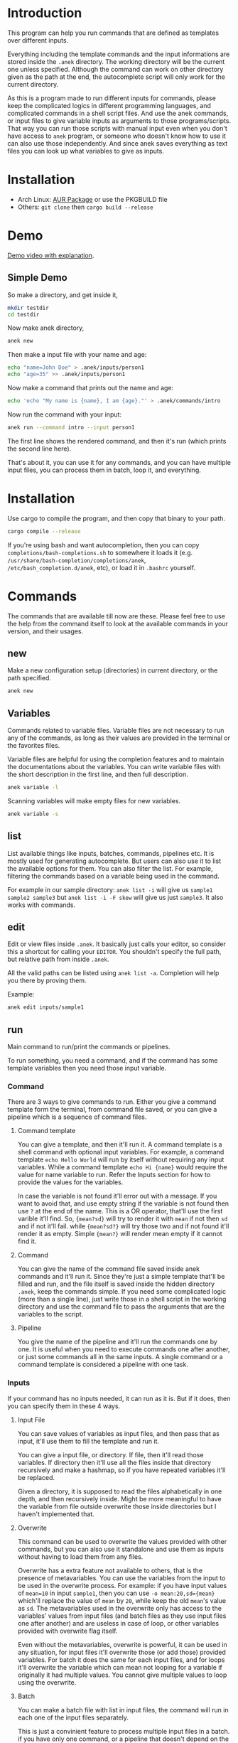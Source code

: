 * Introduction
This program can help you run commands that are defined as templates over different inputs.

Everything including the template commands and the input informations are stored inside the ~.anek~ directory. The working directory will be the current one unless specified. Although the command can work on other directory given as the path at the end, the autocomplete script will only work for the current directory.

As this is a program made to run different inputs for commands, please keep the complicated logics in different programming languages, and complicated commands in a shell script files. And use the anek commands, or input files to give variable inputs as arguments to those programs/scripts. That way you can run those scripts with manual input even when you don't have access to =anek= program, or someone who doesn't know how to use it can also use those independently. And since anek saves everything as text files you can look up what variables to give as inputs.

* Installation
- Arch Linux: [[https://aur.archlinux.org/packages/anek][AUR Package]] or use the PKGBUILD file
- Others: =git clone= then =cargo build --release=

* Demo
[[https://youtu.be/s_wgmv46KLQ][Demo video with explanation]].

[[./images/video-thumb.png]]

** Simple Demo

So make a directory, and get inside it,
#+begin_src  bash
mkdir testdir
cd testdir
#+end_src

Now make anek directory,
#+begin_src  bash
anek new
#+end_src

Then make a input file with your name and age:

#+begin_src  bash
echo "name=John Doe" > .anek/inputs/person1
echo "age=35" >> .anek/inputs/person1
#+end_src

Now make a command that prints out the name and age:

#+begin_src  bash
echo 'echo "My name is {name}, I am {age}."' > .anek/commands/intro
#+end_src

Now run the command with your input:
#+begin_src  bash
anek run --command intro --input person1
#+end_src

#+RESULTS:
: Command (intro): echo "My name is John Doe, I am 35."
: My name is John Doe, I am 35.

The first line shows the rendered command, and then it's run (which prints the second line here).

That's about it, you can use it for any commands, and you can have multiple input files, you can process them in batch, loop it, and everything.

* Installation
Use cargo to compile the program, and then copy that binary to your path.
#+begin_src  bash
cargo compile --release
#+end_src

If you're using bash and want autocompletion, then you can copy ~completions/bash-completions.sh~ to somewhere it loads it (e.g. ~/usr/share/bash-completion/completions/anek~, ~/etc/bash_completion.d/anek~, etc), or load it in ~.bashrc~ yourself.

* Commands
The commands that are available till now are these. Please feel free to use the help from the command itself to look at the available commands in your version, and their usages.

** new
Make a new configuration setup (directories) in current directory, or the path specified.

#+begin_src  bash
anek new
#+end_src

** Variables
Commands related to variable files. Variable files are not necessary to run any of the commands, as long as their values are provided in the terminal or the favorites files.

Variable files are helpful for using the completion features and to maintain the documentations about the variables. You can write variable files with the short description in the first line, and then full description.

#+begin_src  bash
anek variable -l
#+end_src

Scanning variables will make empty files for new variables.
#+begin_src  bash
anek variable -s
#+end_src

** list
List available things like inputs, batches, commands, pipelines etc. It is mostly used for generating autocomplete. But users can also use it to list the available options for them. You can also filter the list. For example, filtering the commands based on a variable being used in the command.

For example in our sample directory: =anek list -i= will give us =sample1 sample2 sample3= but =anek list -i -F skew= will give us just =sample3=. It also works with commands.

** edit
Edit or view files inside ~.anek~. It basically just calls your editor, so consider this a shortcut for calling your ~EDITOR~. You shouldn't specify the full path, but relative path from inside ~.anek~.

All the valid paths can be listed using ~anek list -a~. Completion will help you there by proving them.

Example:
#+begin_src  bash
anek edit inputs/sample1
#+end_src

** run
Main command to run/print the commands or pipelines.

To run something, you need a command, and if the command has some template variables then you need those input variable.
*** Command
There are 3 ways to give commands to run. Either you give a command template form the terminal, from command file saved, or you can give a pipeline which is a sequence of command files.

**** Command template
You can give a template, and then it'll run it. A command template is a shell command with optional input variables. For example, a command template =echo Hello World= will run by itself without requiring any input variables. While a command template =echo Hi {name}= would require the value for name variable to run. Refer the Inputs section for how to provide the values for the variables.

In case the variable is not found it'll error out with a message. If you want to avoid that, and use empty string if the variable is not found then use =?= at the end of the name. This is a OR operator, that'll use the first varible it'll find. So, ={mean?sd}= will try to render it with =mean= if not then =sd= and if not it'll fail. while ={mean?sd?}= will try those two and if not found it'll render it as empty. Simple ={mean?}= will render mean empty if it cannot find it.

**** Command
You can give the name of the command file saved inside anek commands and it'll run it. Since they're just a simple template that'll be filled and run, and the file itself is saved inside the hidden directory =.anek=, keep the commands simple. If you need some complicated logic (more than a single line), just write those in a shell script in the working directory and use the command file to pass the arguments that are the variables to the script.

**** Pipeline
You give the name of the pipeline and it'll run the commands one by one. It is useful when you need to execute commands one after another, or just some commands all in the same inputs. A single command or a command template is considered a pipeline with one task.

*** Inputs
If your command has no inputs needed, it can run as it is. But if it does, then you can specify them in these 4 ways.

**** Input File
You can save values of variables as input files, and then pass that as input, it'll use them to fill the template and run it.

You can give a input file, or directory. If file, then it'll read those variables. If directory then it'll use all the files inside that directory recursively and make a hashmap, so if you have repeated variables it'll be replaced.

Given a directory, it is supposed to read the files alphabetically in one depth, and then recursively inside. Might be more meaningful to have the variable from file outside overwrite those inside directories but I haven't implemented that.

**** Overwrite
This command can be used to overwrite the values provided with other commands, but you can also use it standalone and use them as inputs without having to load them from any files.

Overwrite has a extra feature not available to others, that is the presence of metavariables. You can use the variables from the input to be used in the overwrite process. For example: if you have input values of ~mean=10~ in input =sample1=, then you can use ~-o mean:20,sd={mean}~ which'll replace the value of =mean= by =20=, while keep the old =mean='s value as =sd=. The metavariables used in the overwrite only has access to the variables' values from input files (and batch files as they use input files one after another) and are useless in case of loop, or other variables provided with overwrite flag itself.

Even without the metavariables, overwrite is powerful, it can be used in any situation, for input files it'll overwrite those (or add those) provided variables. For batch it does the same for each input files, and for loops it'll overwrite the variable which can mean not looping for a variable if originally it had multiple values. You cannot give multiple values to loop using the overwrite.

**** Batch
You can make a batch file with list in input files, the command will run in each one of the input files separately.

This is just a convinient feature to process multiple input files in a batch. if you have only one command, or a pipeline that doesn't depend on the commands executing one after another, you can run it in parallel.

**** Loop
You can make a loop directory, inside it a file for each input you want. And the files should have the values for that variable. You need at least one value for all variable, anything more than that, then it'll be looped with one value at a time. You can have multiple input files with multiple values to have a different combinations of the inputs in the loop (2 values of input1 and 2 values of input2, will run it 4 times).

*** Other options
Other options are pipable and demo. Demo will only print the generated commands and not run it. Pipable will also print the commands but not anything else. So you can pipe those commands to other programs. For example you can pipe it to ~bash~ when you want to just run them without any other info, or you can pipe it to ~gnu parallel~ if you want to run those commands in parallel.

Since pipable doesn't run the commands, you can also use it to print/list out some of the inputs, and then pipe it to awk/files/grep or anything.

** completions
Prints completion for shells. It's for internal use for now, though you can get completions for you from this.

Since the ~clap_complete~ doesn't have the features to generate the completions using a shell commmand from inside rust yet. I'm editing the output from this manually and providing it separately for bash. I haven't tried it for other shells.

Look at installation instructions for how to install the completions on bash.

I'll probably make it specify shells so that people can generate the rudimentary completion for other shells.

* Limitations
- The variable names are not tested with lots of different characters, so please use the characters you use for variable names in any sane programming language (a-z A-Z 0-9 and _).
- The =--overwrite= flag in =run= command only overwrites from the values in input files. and doesn't work with =--loop=
- The command files are assumed to be single shell command, multiline commands with complex logic are not tested. But it does work with pipes and such, so just put what you'd type in your terminal.
